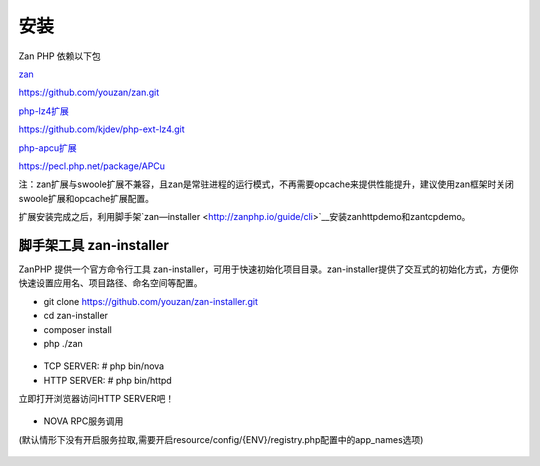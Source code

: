 安装
==================

Zan PHP 依赖以下包

`zan <https://github.com/youzan/zan>`__

https://github.com/youzan/zan.git

`php-lz4扩展 <https://github.com/kjdev/php-ext-lz4>`__

https://github.com/kjdev/php-ext-lz4.git

`php-apcu扩展 <https://github.com/krakjoe/apcu>`__

https://pecl.php.net/package/APCu

注：zan扩展与swoole扩展不兼容，且zan是常驻进程的运行模式，不再需要opcache来提供性能提升，建议使用zan框架时关闭swoole扩展和opcache扩展配置。

扩展安装完成之后，利用脚手架`zan—installer <http://zanphp.io/guide/cli>`__安装zanhttpdemo和zantcpdemo。


脚手架工具 zan-installer
------------------------------

ZanPHP 提供一个官方命令行工具 zan-installer，可用于快速初始化项目目录。zan-installer提供了交互式的初始化方式，方便你快速设置应用名、项目路径、命名空间等配置。

- git clone https://github.com/youzan/zan-installer.git

- cd zan-installer

- composer install

- php ./zan

.. figure:: zan-installer-1.png

.. figure:: zan-installer-2.png

- TCP SERVER: # php bin/nova

- HTTP SERVER: # php bin/httpd

立即打开浏览器访问HTTP SERVER吧！

.. figure:: zan-welcome.png

- NOVA RPC服务调用

(默认情形下没有开启服务拉取,需要开启resource/config/{ENV}/registry.php配置中的app_names选项)

.. figure:: zan-nova.png
